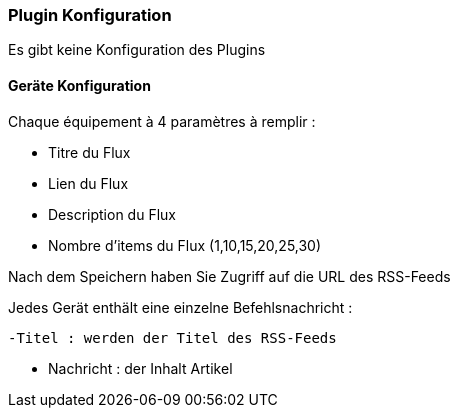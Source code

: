 === Plugin Konfiguration

Es gibt keine Konfiguration des Plugins

==== Geräte Konfiguration

Chaque équipement à 4 paramètres à remplir :

  - Titre du Flux

  - Lien du Flux

  - Description du Flux
  
  - Nombre d'items du Flux (1,10,15,20,25,30)
  

Nach dem Speichern haben Sie Zugriff auf die URL des RSS-Feeds

Jedes Gerät enthält eine einzelne Befehlsnachricht :

  -Titel : werden der Titel des RSS-Feeds

  - Nachricht : der Inhalt Artikel

